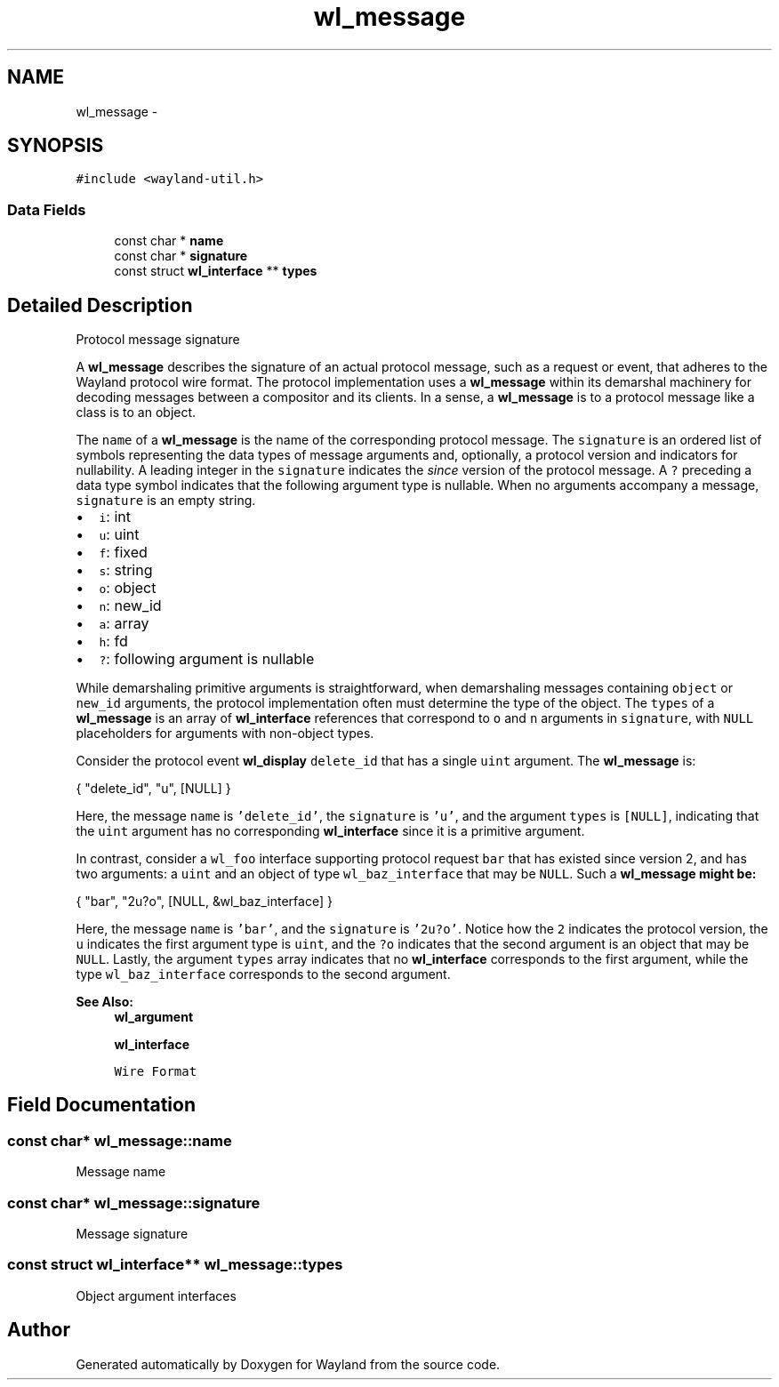 .TH "wl_message" 3 "Tue Feb 21 2017" "Version 1.13.0" "Wayland" \" -*- nroff -*-
.ad l
.nh
.SH NAME
wl_message \- 
.SH SYNOPSIS
.br
.PP
.PP
\fC#include <wayland-util\&.h>\fP
.SS "Data Fields"

.in +1c
.ti -1c
.RI "const char * \fBname\fP"
.br
.ti -1c
.RI "const char * \fBsignature\fP"
.br
.ti -1c
.RI "const struct \fBwl_interface\fP ** \fBtypes\fP"
.br
.in -1c
.SH "Detailed Description"
.PP 
Protocol message signature
.PP
A \fBwl_message\fP describes the signature of an actual protocol message, such as a request or event, that adheres to the Wayland protocol wire format\&. The protocol implementation uses a \fBwl_message\fP within its demarshal machinery for decoding messages between a compositor and its clients\&. In a sense, a \fBwl_message\fP is to a protocol message like a class is to an object\&.
.PP
The \fCname\fP of a \fBwl_message\fP is the name of the corresponding protocol message\&. The \fCsignature\fP is an ordered list of symbols representing the data types of message arguments and, optionally, a protocol version and indicators for nullability\&. A leading integer in the \fCsignature\fP indicates the \fIsince\fP version of the protocol message\&. A \fC?\fP preceding a data type symbol indicates that the following argument type is nullable\&. When no arguments accompany a message, \fCsignature\fP is an empty string\&.
.PP
.IP "\(bu" 2
\fCi\fP: int
.IP "\(bu" 2
\fCu\fP: uint
.IP "\(bu" 2
\fCf\fP: fixed
.IP "\(bu" 2
\fCs\fP: string
.IP "\(bu" 2
\fCo\fP: object
.IP "\(bu" 2
\fCn\fP: new_id
.IP "\(bu" 2
\fCa\fP: array
.IP "\(bu" 2
\fCh\fP: fd
.IP "\(bu" 2
\fC?\fP: following argument is nullable
.PP
.PP
While demarshaling primitive arguments is straightforward, when demarshaling messages containing \fCobject\fP or \fCnew_id\fP arguments, the protocol implementation often must determine the type of the object\&. The \fCtypes\fP of a \fBwl_message\fP is an array of \fBwl_interface\fP references that correspond to \fCo\fP and \fCn\fP arguments in \fCsignature\fP, with \fCNULL\fP placeholders for arguments with non-object types\&.
.PP
Consider the protocol event \fBwl_display\fP \fCdelete_id\fP that has a single \fCuint\fP argument\&. The \fBwl_message\fP is:
.PP
.PP
.nf
{ "delete_id", "u", [NULL] }
.fi
.PP
.PP
Here, the message \fCname\fP is \fC'delete_id'\fP, the \fCsignature\fP is \fC'u'\fP, and the argument \fCtypes\fP is \fC[NULL]\fP, indicating that the \fCuint\fP argument has no corresponding \fBwl_interface\fP since it is a primitive argument\&.
.PP
In contrast, consider a \fCwl_foo\fP interface supporting protocol request \fCbar\fP that has existed since version 2, and has two arguments: a \fCuint\fP and an object of type \fCwl_baz_interface\fP that may be \fCNULL\fP\&. Such a \fC\fBwl_message\fP\fP might be:
.PP
.PP
.nf
{ "bar", "2u?o", [NULL, &wl_baz_interface] }
.fi
.PP
.PP
Here, the message \fCname\fP is \fC'bar'\fP, and the \fCsignature\fP is \fC'2u?o'\fP\&. Notice how the \fC2\fP indicates the protocol version, the \fCu\fP indicates the first argument type is \fCuint\fP, and the \fC?o\fP indicates that the second argument is an object that may be \fCNULL\fP\&. Lastly, the argument \fCtypes\fP array indicates that no \fBwl_interface\fP corresponds to the first argument, while the type \fCwl_baz_interface\fP corresponds to the second argument\&.
.PP
\fBSee Also:\fP
.RS 4
\fBwl_argument\fP 
.PP
\fBwl_interface\fP 
.PP
\fCWire Format\fP 
.RE
.PP

.SH "Field Documentation"
.PP 
.SS "const char* wl_message::name"
Message name 
.SS "const char* wl_message::signature"
Message signature 
.SS "const struct \fBwl_interface\fP** wl_message::types"
Object argument interfaces 

.SH "Author"
.PP 
Generated automatically by Doxygen for Wayland from the source code\&.
